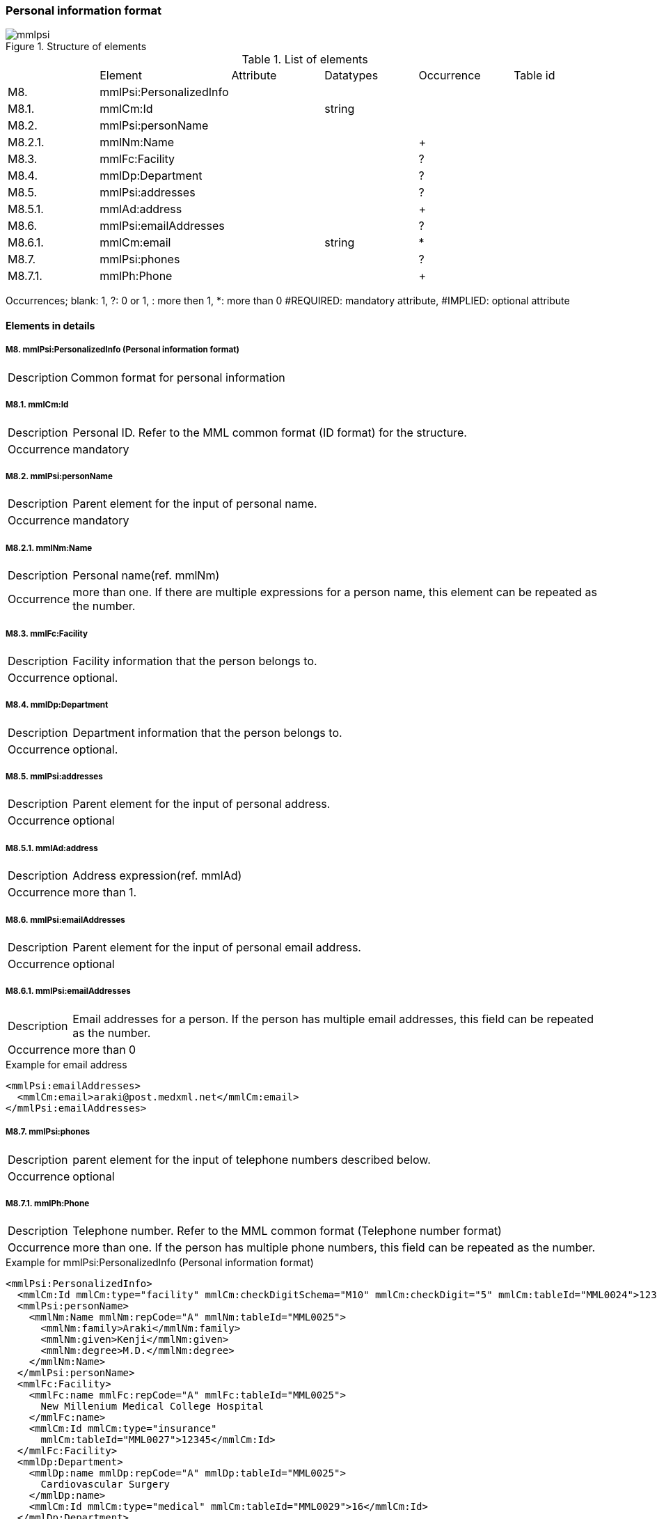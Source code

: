 :imagesdir: ./figures
===  Personal information format
.Structure of elements
image::mmlpsi.jpg[]

.List of elements
|=====
| |Element|Attribute|Datatypes|Occurrence|Table id
|M8.|mmlPsi:PersonalizedInfo| | | |
|M8.1.|mmlCm:Id| |string| |
|M8.2.|mmlPsi:personName| | | |
|M8.2.1.|mmlNm:Name| | |+|
|M8.3.|mmlFc:Facility| | |?|
|M8.4.|mmlDp:Department| | |?|
|M8.5.|mmlPsi:addresses| | |?|
|M8.5.1.|mmlAd:address| | |+|
|M8.6.|mmlPsi:emailAddresses| | |?|
|M8.6.1.|mmlCm:email| |string|*|
|M8.7.|mmlPsi:phones| | |?|
|M8.7.1.|mmlPh:Phone| | |+|
|=====
Occurrences; blank: 1, ?: 0 or 1, +: more then 1, *: more than 0+
#REQUIRED: mandatory attribute, #IMPLIED: optional attribute

==== Elements in details
===== M8. mmlPsi:PersonalizedInfo (Personal information format)
[horizontal]
Description:: Common format for personal information

===== M8.1. mmlCm:Id
[horizontal]
Description:: Personal ID. Refer to the MML common format (ID format) for the structure.
Occurrence:: mandatory

===== M8.2. mmlPsi:personName
[horizontal]
Description:: Parent element for the input of personal name.
Occurrence:: mandatory

===== M8.2.1. mmlNm:Name
[horizontal]
Description:: Personal name(ref. mmlNm)
Occurrence:: more than one. If there are multiple expressions for a person name, this element can be repeated as the number.

===== M8.3. mmlFc:Facility
[horizontal]
Description:: Facility information that the person belongs to.
Occurrence:: optional.

===== M8.4. mmlDp:Department
[horizontal]
Description:: Department information that the person belongs to.
Occurrence:: optional.

===== M8.5. mmlPsi:addresses
[horizontal]
Description:: Parent element for the input of personal address.
Occurrence:: optional

===== M8.5.1. mmlAd:address
[horizontal]
Description:: Address expression(ref. mmlAd)
Occurrence:: more than 1.

===== M8.6. mmlPsi:emailAddresses
[horizontal]
Description:: Parent element for the input of personal email address.
Occurrence:: optional

===== M8.6.1. mmlPsi:emailAddresses
[horizontal]
Description:: Email addresses for a person. If the person has multiple email addresses, this field can be repeated as the number.
Occurrence:: more than 0

.Example for email address
[source, xml]
<mmlPsi:emailAddresses>
  <mmlCm:email>araki@post.medxml.net</mmlCm:email>
</mmlPsi:emailAddresses>

===== M8.7. mmlPsi:phones
[horizontal]
Description:: parent element for the input of telephone numbers described below.
Occurrence:: optional

===== M8.7.1. mmlPh:Phone
[horizontal]
Description:: Telephone number. Refer to the MML common format (Telephone number format)
Occurrence:: more than one. If the person has multiple phone numbers, this field can be repeated as the number.

.Example for mmlPsi:PersonalizedInfo (Personal information format)
[source, xml]
<mmlPsi:PersonalizedInfo>
  <mmlCm:Id mmlCm:type="facility" mmlCm:checkDigitSchema="M10" mmlCm:checkDigit="5" mmlCm:tableId="MML0024">12345</mmlCm:Id>
  <mmlPsi:personName>
    <mmlNm:Name mmlNm:repCode="A" mmlNm:tableId="MML0025">
      <mmlNm:family>Araki</mmlNm:family>
      <mmlNm:given>Kenji</mmlNm:given>
      <mmlNm:degree>M.D.</mmlNm:degree>
    </mmlNm:Name>
  </mmlPsi:personName>
  <mmlFc:Facility>
    <mmlFc:name mmlFc:repCode="A" mmlFc:tableId="MML0025">
      New Millenium Medical College Hospital
    </mmlFc:name>
    <mmlCm:Id mmlCm:type="insurance"
      mmlCm:tableId="MML0027">12345</mmlCm:Id>
  </mmlFc:Facility>
  <mmlDp:Department>
    <mmlDp:name mmlDp:repCode="A" mmlDp:tableId="MML0025">
      Cardiovascular Surgery
    </mmlDp:name>
    <mmlCm:Id mmlCm:type="medical" mmlCm:tableId="MML0029">16</mmlCm:Id>
  </mmlDp:Department>
  <mmlPsi:addresses>
    <mmlAd:Address mmlAd:repCode="A" mmlAd:addressClass="business" mmlAd:tableId="MML0025">
       <mmlAd:full>
        5200 Kihara, Kiyotake-cho, Miyazaki-gun, Miyazaki-prefecture
      </mmlAd:full>
      <mmlAd:zip>889-1692</mmlAd:zip>
      <mmlAd:countryCode>JPN</mmlAd:countryCode>
    </mmlAd:Address>
  </mmlPsi:addresses>
  <mmlPsi:emailAddresses>
    <mmlCm:email>araki@post.medxml.net</mmlCm:email>
  </mmlPsi:emailAddresses>
  <mmlPsi:phones>
    <mmlPh:Phone mmlPh:telEquipType="PH">
      <mmlPh:area>0985</mmlPh:area>
      <mmlPh:city>85</mmlPh:city>
      <mmlPh:number>1500</mmlPh:number>
      <mmlPh:extension>2067</mmlPh:extension>
      <mmlPh:country>81</mmlPh:country>
      <mmlPh:memo>daytime</mmlPh:memo>
    </mmlPh:Phone>
  </mmlPsi:phones>
</mmlPsi:PersonalizedInfo>
